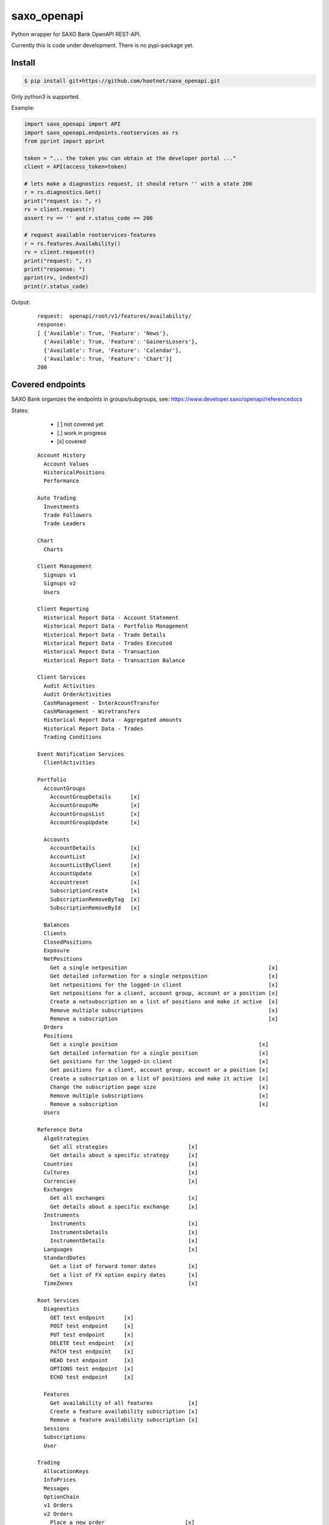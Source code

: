 saxo_openapi
============

Python wrapper for SAXO Bank OpenAPI REST-API.

Currently this is code under development. There is no pypi-package yet.

.. image:: https://coveralls.io/repos/github/hootnot/saxo_openapi/badge.svg?branch=master
   :target: https://coveralls.io/github/hootnot/saxo_openapi?branch=master
   :alt: Coverage


Install
-------

.. code-block:: bash

   $ pip install git+https://github.com/hootnot/saxo_openapi.git

Only python3 is supported.

Example:

.. code-block:: python

   import saxo_openapi import API
   import saxo_openapi.endpoints.rootservices as rs
   from pprint import pprint

   token = "... the token you can obtain at the developer portal ..."
   client = API(access_token=token)

   # lets make a diagnostics request, it should return '' with a state 200
   r = rs.diagnostics.Get()
   print("request is: ", r)
   rv = client.request(r)
   assert rv == '' and r.status_code == 200

   # request available rootservices-features
   r = rs.features.Availability()
   rv = client.request(r)
   print("request: ", r)
   print("response: ")
   pprint(rv, indent=2)
   print(r.status_code)


Output:

 ::

  request:  openapi/root/v1/features/availability/
  response:
  [ {'Available': True, 'Feature': 'News'},
    {'Available': True, 'Feature': 'GainersLosers'},
    {'Available': True, 'Feature': 'Calendar'},
    {'Available': True, 'Feature': 'Chart'}]
  200


Covered endpoints
-----------------

SAXO Bank organizes the endpoints in groups/subgroups, see:
`https://www.developer.saxo/openapi/referencedocs`_


.. _`https://www.developer.saxo/openapi/referencedocs`: https://www.developer.saxo/openapi/referencedocs

States:

  + [ ] not covered yet
  + [.] work in progress
  + [x] covered

 ::

   Account History
     Account Values
     HistoricalPositions
     Performance

   Auto Trading
     Investments
     Trade Followers
     Trade Leaders

   Chart
     Charts

   Client Management
     Signups v1
     Signups v2
     Users

   Client Reporting
     Historical Report Data - Account Statement
     Historical Report Data - Portfolio Management
     Historical Report Data - Trade Details
     Historical Report Data - Trades Executed
     Historical Report Data - Transaction
     Historical Report Data - Transaction Balance

   Client Services
     Audit Activities
     Audit OrderActivities
     CashManagement - InterAcountTransfer
     CashManagement - Wiretransfers
     Historical Report Data - Aggregated amounts
     Historical Report Data - Trades
     Trading Conditions

   Event Notification Services
     ClientActivities

   Portfolio
     AccountGroups
       AccountGroupDetails      [x]
       AccountGroupsMe          [x]
       AccountGroupsList        [x]
       AccountGroupUpdate       [x]

     Accounts
       AccountDetails           [x]
       AccountList              [x]
       AccountListByClient      [x]
       AccountUpdate            [x]
       Accountreset             [x]
       SubscriptionCreate       [x]
       SubscriptionRemoveByTag  [x]
       SubscriptionRemoveById   [x]

     Balances
     Clients
     ClosedPositions
     Exposure
     NetPositions
       Get a single netposition                                            [x]
       Get detailed information for a single netposition                   [x]
       Get netpositions for the logged-in client                           [x]
       Get netpositions for a client, account group, account or a position [x]
       Create a netsubscription on a list of positions and make it active  [x]
       Remove multiple subscriptions                                       [x]
       Remove a subscription                                               [x]
     Orders
     Positions
       Get a single position                                            [x]
       Get detailed information for a single position                   [x]
       Get positions for the logged-in client                           [x]
       Get positions for a client, account group, account or a position [x]
       Create a subscription on a list of positions and make it active  [x]
       Change the subscription page size                                [x]
       Remove multiple subscriptions                                    [x]
       Remove a subscription                                            [x]
     Users

   Reference Data
     AlgoStrategies
       Get all strategies                         [x]
       Get details about a specific strategy      [x]
     Countries                                    [x]
     Cultures                                     [x]
     Currencies                                   [x]
     Exchanges
       Get all exchanges                          [x]
       Get details about a specific exchange      [x]
     Instruments
       Instruments                                [x]
       InstrumentsDetails                         [x]
       InstrumentDetails                          [x]
     Languages                                    [x]
     StandardDates
       Get a list of forward tenor dates          [x]
       Get a list of FX option expiry dates       [x]
     TimeZones                                    [x]

   Root Services
     Diagnostics
       GET test endpoint      [x]
       POST test endpoint     [x]
       PUT test endpoint      [x]
       DELETE test endpoint   [x]
       PATCH test endpoint    [x]
       HEAD test endpoint     [x]
       OPTIONS test endpoint  [x]
       ECHO test endpoint     [x]

     Features
       Get availability of all features           [x]
       Create a feature availability subscription [x]
       Remove a feature availability subscription [x]
     Sessions
     Subscriptions
     User

   Trading
     AllocationKeys
     InfoPrices
     Messages
     OptionChain
     v1 Orders
     v2 Orders
       Place a new order                         [x]
       Change one or more existing orders        [x]
       Cancel one or more orders                 [x]
       Precheck a single order                   [x]
     Positions
     Prices

   Value Add
     PriceAlerts
